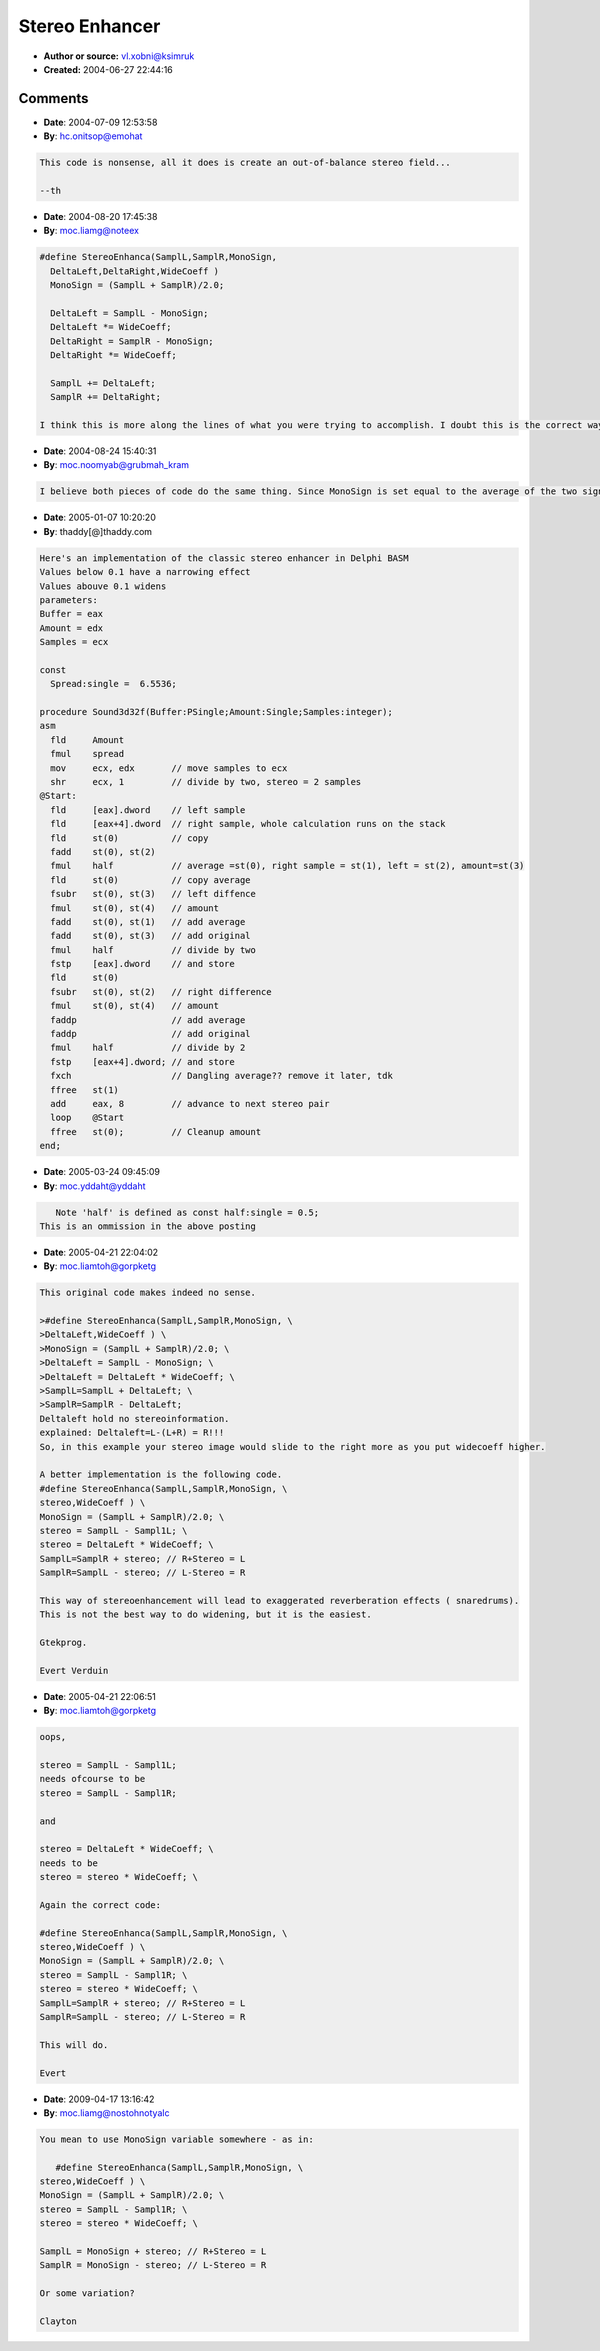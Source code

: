 Stereo Enhancer
===============

- **Author or source:** vl.xobni@ksimruk
- **Created:** 2004-06-27 22:44:16


.. code-block:: text
    :caption: notes

    
    Stereo Enhanca
    


.. code-block:: c++
    :linenos:
    :caption: code

    
    // WideCoeff  0.0 .... 1.5
    
    #define StereoEnhanca(SamplL,SamplR,MonoSign, \
      DeltaLeft,WideCoeff ) \
      MonoSign = (SamplL + SamplR)/2.0; \
      DeltaLeft = SamplL - MonoSign; \
      DeltaLeft = DeltaLeft * WideCoeff; \
      SamplL=SamplL + DeltaLeft; \
      SamplR=SamplR - DeltaLeft;  
    

Comments
--------

- **Date**: 2004-07-09 12:53:58
- **By**: hc.onitsop@emohat

.. code-block:: text

    This code is nonsense, all it does is create an out-of-balance stereo field...
    
    --th
    

- **Date**: 2004-08-20 17:45:38
- **By**: moc.liamg@noteex

.. code-block:: text

    #define StereoEnhanca(SamplL,SamplR,MonoSign,
      DeltaLeft,DeltaRight,WideCoeff )
      MonoSign = (SamplL + SamplR)/2.0;
    
      DeltaLeft = SamplL - MonoSign;
      DeltaLeft *= WideCoeff;
      DeltaRight = SamplR - MonoSign;
      DeltaRight *= WideCoeff;
    
      SamplL += DeltaLeft;
      SamplR += DeltaRight;
    
    I think this is more along the lines of what you were trying to accomplish. I doubt this is the correct way of implementing this type of thing however.

- **Date**: 2004-08-24 15:40:31
- **By**: moc.noomyab@grubmah_kram

.. code-block:: text

    I believe both pieces of code do the same thing. Since MonoSign is set equal to the average of the two signals, in the second case DeltaRight = -DeltaLeft.

- **Date**: 2005-01-07 10:20:20
- **By**: thaddy[@]thaddy.com

.. code-block:: text

                
    Here's an implementation of the classic stereo enhancer in Delphi BASM
    Values below 0.1 have a narrowing effect
    Values abouve 0.1 widens
    parameters:
    Buffer = eax
    Amount = edx
    Samples = ecx
    
    const
      Spread:single =  6.5536;
    
    procedure Sound3d32f(Buffer:PSingle;Amount:Single;Samples:integer);
    asm
      fld     Amount
      fmul    spread
      mov     ecx, edx       // move samples to ecx
      shr     ecx, 1         // divide by two, stereo = 2 samples
    @Start:
      fld     [eax].dword    // left sample
      fld     [eax+4].dword  // right sample, whole calculation runs on the stack
      fld     st(0)          // copy
      fadd    st(0), st(2)
      fmul    half           // average =st(0), right sample = st(1), left = st(2), amount=st(3)
      fld     st(0)          // copy average
      fsubr   st(0), st(3)   // left diffence
      fmul    st(0), st(4)   // amount
      fadd    st(0), st(1)   // add average
      fadd    st(0), st(3)   // add original
      fmul    half           // divide by two
      fstp    [eax].dword    // and store
      fld     st(0)
      fsubr   st(0), st(2)   // right difference
      fmul    st(0), st(4)   // amount
      faddp                  // add average
      faddp                  // add original
      fmul    half           // divide by 2
      fstp    [eax+4].dword; // and store
      fxch                   // Dangling average?? remove it later, tdk
      ffree   st(1)
      add     eax, 8         // advance to next stereo pair
      loop    @Start
      ffree   st(0);         // Cleanup amount
    end;
      

- **Date**: 2005-03-24 09:45:09
- **By**: moc.yddaht@yddaht

.. code-block:: text

       Note 'half' is defined as const half:single = 0.5;          
    This is an ommission in the above posting 

- **Date**: 2005-04-21 22:04:02
- **By**: moc.liamtoh@gorpketg

.. code-block:: text

    This original code makes indeed no sense.
    
    >#define StereoEnhanca(SamplL,SamplR,MonoSign, \
    >DeltaLeft,WideCoeff ) \
    >MonoSign = (SamplL + SamplR)/2.0; \
    >DeltaLeft = SamplL - MonoSign; \
    >DeltaLeft = DeltaLeft * WideCoeff; \
    >SamplL=SamplL + DeltaLeft; \
    >SamplR=SamplR - DeltaLeft; 
    Deltaleft hold no stereoinformation.
    explained: Deltaleft=L-(L+R) = R!!!
    So, in this example your stereo image would slide to the right more as you put widecoeff higher.
    
    A better implementation is the following code.
    #define StereoEnhanca(SamplL,SamplR,MonoSign, \
    stereo,WideCoeff ) \
    MonoSign = (SamplL + SamplR)/2.0; \
    stereo = SamplL - Sampl1L; \
    stereo = DeltaLeft * WideCoeff; \
    SamplL=SamplR + stereo; // R+Stereo = L
    SamplR=SamplL - stereo; // L-Stereo = R
    
    This way of stereoenhancement will lead to exaggerated reverberation effects ( snaredrums).
    This is not the best way to do widening, but it is the easiest.
    
    Gtekprog.
    
    Evert Verduin
    
    
    

- **Date**: 2005-04-21 22:06:51
- **By**: moc.liamtoh@gorpketg

.. code-block:: text

    oops,
    
    stereo = SamplL - Sampl1L;
    needs ofcourse to be
    stereo = SamplL - Sampl1R;
    
    and
    
    stereo = DeltaLeft * WideCoeff; \
    needs to be
    stereo = stereo * WideCoeff; \
    
    Again the correct code:
    
    #define StereoEnhanca(SamplL,SamplR,MonoSign, \
    stereo,WideCoeff ) \
    MonoSign = (SamplL + SamplR)/2.0; \
    stereo = SamplL - Sampl1R; \
    stereo = stereo * WideCoeff; \
    SamplL=SamplR + stereo; // R+Stereo = L
    SamplR=SamplL - stereo; // L-Stereo = R
    
    This will do.
    
    Evert
    
    

- **Date**: 2009-04-17 13:16:42
- **By**: moc.liamg@nostohnotyalc

.. code-block:: text

    You mean to use MonoSign variable somewhere - as in:
    
       #define StereoEnhanca(SamplL,SamplR,MonoSign, \
    stereo,WideCoeff ) \
    MonoSign = (SamplL + SamplR)/2.0; \
    stereo = SamplL - Sampl1R; \
    stereo = stereo * WideCoeff; \
    
    SamplL = MonoSign + stereo; // R+Stereo = L
    SamplR = MonoSign - stereo; // L-Stereo = R
    
    Or some variation?
    
    Clayton


